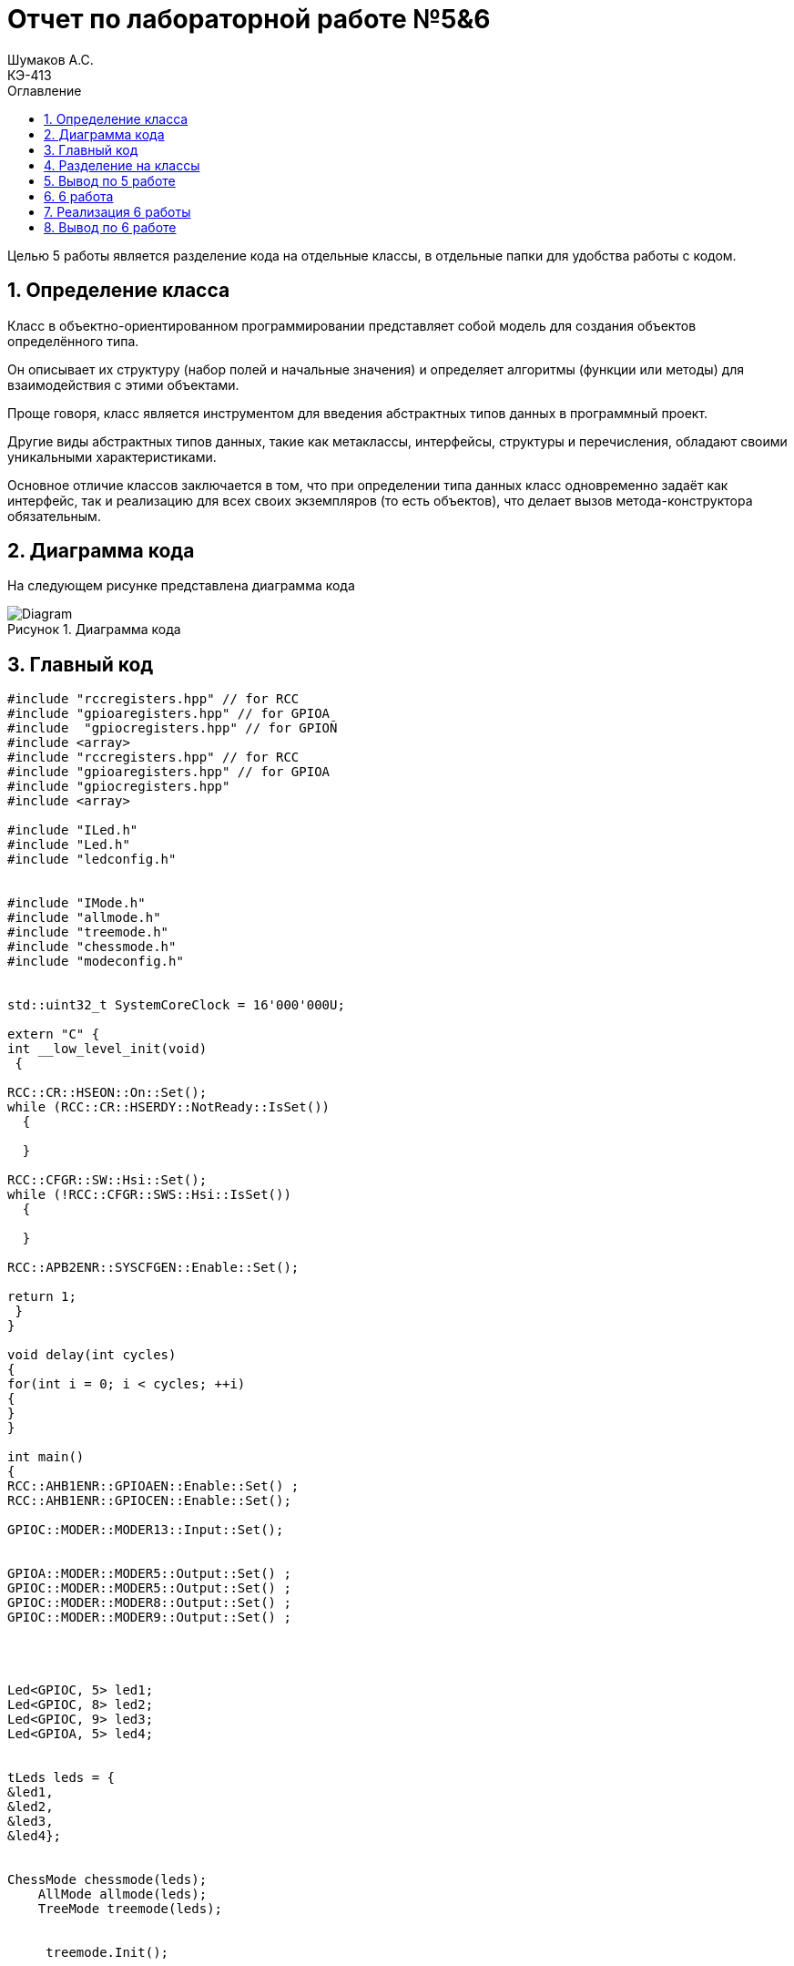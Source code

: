 = Отчет по лабораторной работе №5&6
Шумаков А.С. <КЭ-413>
:imagesdir: image
:toc:
:toc-title: Оглавление
:figure-caption: Рисунок
:table-caption: Таблица
:sectnums: |,all|

Целью 5 работы является разделение кода на отдельные классы, в отдельные папки для удобства работы с кодом.

== Определение класса
Класс в объектно-ориентированном программировании представляет собой модель для создания объектов определённого типа. 

Он описывает их структуру (набор полей и начальные значения) и определяет алгоритмы (функции или методы) для взаимодействия с этими объектами.

Проще говоря, класс является инструментом для введения абстрактных типов данных в программный проект.

Другие виды абстрактных типов данных, такие как метаклассы, интерфейсы, структуры и перечисления, обладают своими уникальными характеристиками. 
 
Основное отличие классов заключается в том, что при определении типа данных класс одновременно задаёт как интерфейс, так и реализацию для всех своих экземпляров (то есть объектов), что делает вызов метода-конструктора обязательным.
 
== Диаграмма кода

На следующем рисунке представлена диаграмма кода

.Диаграмма кода
image::Diagram.png[]

== Главный код

[[pointer_code1]]

[source, cpp]
----
#include "rccregisters.hpp" // for RCC
#include "gpioaregisters.hpp" // for GPIOA
#include  "gpiocregisters.hpp" // for GPIOÑ
#include <array>
#include "rccregisters.hpp" // for RCC
#include "gpioaregisters.hpp" // for GPIOA
#include "gpiocregisters.hpp" 
#include <array>

#include "ILed.h" 
#include "Led.h" 
#include "ledconfig.h" 


#include "IMode.h" 
#include "allmode.h" 
#include "treemode.h" 
#include "chessmode.h" 
#include "modeconfig.h" 


std::uint32_t SystemCoreClock = 16'000'000U;

extern "C" {
int __low_level_init(void)
 {

RCC::CR::HSEON::On::Set();
while (RCC::CR::HSERDY::NotReady::IsSet())
  {

  }

RCC::CFGR::SW::Hsi::Set();
while (!RCC::CFGR::SWS::Hsi::IsSet())
  {

  }

RCC::APB2ENR::SYSCFGEN::Enable::Set();

return 1;
 }
}

void delay(int cycles)
{
for(int i = 0; i < cycles; ++i)
{
}
}

int main()
{
RCC::AHB1ENR::GPIOAEN::Enable::Set() ;
RCC::AHB1ENR::GPIOCEN::Enable::Set();

GPIOC::MODER::MODER13::Input::Set(); 


GPIOA::MODER::MODER5::Output::Set() ;
GPIOC::MODER::MODER5::Output::Set() ;
GPIOC::MODER::MODER8::Output::Set() ;
GPIOC::MODER::MODER9::Output::Set() ;




Led<GPIOC, 5> led1;
Led<GPIOC, 8> led2;
Led<GPIOC, 9> led3;
Led<GPIOA, 5> led4;


tLeds leds = {
&led1,
&led2,
&led3,
&led4};


ChessMode chessmode(leds);
    AllMode allmode(leds);
    TreeMode treemode(leds);

    
     treemode.Init();


  for(;;) 
  {
   
 treemode.Update();
  delay(1000000);
  }

  return 1;
}
----

В данном коде управляются светодиоды на микроконтроллере. В начале кода подключаются необходимые заголовочные файлы для работы с регистрами RCC и GPIOA/GPIOC, а также для работы с классами Led, Mode и их конфигурацией.

Затем инициализируется внешний осциллятор на частоте 16 МГц и устанавливается системная частота. Далее включается тактирование портов GPIOA и GPIOC, устанавливаются режимы работы портов (Input/Output) для конкретных пинов, на которых подключены светодиоды.

Создаются объекты светодиодов (Led) с указанием соответствующих порта и пина. Затем создаются объекты режимов работы светодиодов (Mode) - ChessMode, AllMode и TreeMode. В данном случае используется TreeMode.

Затем происходит бесконечный цикл, в котором вызывается метод Update() режима работы для обновления состояния светодиодов и вызова функции задержки delay().

Таким образом, данный код представляет собой программу для управления группой светодиодов с помощью различных режимов работы.

== Разделение на классы

Приведу примеры нескольких классов

Класс allmode:


[[pointer_code2]]
[source, cpp]

----
#include "allmode.h" 
AllMode::AllMode(tLeds& ledsArr) : leds(ledsArr)
{
}

void AllMode::Update()
{
  for(auto it: leds)
  {
    it -> Switch();
  }
}

void AllMode::Init()
{
  for(auto it: leds)
  {
    it -> Light();
  }
}
----

Класс chessmode:

[[pointer_code3]]
[source, cpp]

----

#include "chessmode.h"

ChessMode::ChessMode(tLeds& ledsArr): leds(ledsArr)
{
}
void ChessMode::Update()
{
  for(auto it: leds)
  {
    it->Switch();

  }
}

void ChessMode::Init()
{
  for(auto it: leds)
  {
    it->Light();
  }
  for(auto i=0; i< leds.size(); ++i)
  {
    if ((i % 2)==0)
    {
      leds[i]->Switch();
    }
  }
}
----

Для работы классов нужно было сохранить файлы классов в отдельных папках:

.Фото классов в папке
image::photo papki.jpg[]

А затем создать такие же папки в программе и перенести туда классы

.Фото классов в в программе
image::photo klass.jpg[]

== Вывод по 5 работе

В данной работе исходный код был разбит не несколько отдельных классов для удобства работы

== 6 работа

Целью 6 работы является реалазации кнопки, которая переключает режимы горения светодиодов

== Реализация 6 работы

Для реализации кнопки были введены следующие классы:




ModeManager.cpp :

[[pointer_code4]]
[source, cpp]
----
#include "ModeManager.h"

ModeManager::ModeManager(tMode& modeArr) : modes(modeArr), currentModeType(0) 
{
}

void ModeManager::InitModeManager() {
    if (modes[currentModeType]) {
        modes[currentModeType]->Init();
    }
}

void ModeManager::UpdateModeManager() {
    if (modes[currentModeType]) {
        modes[currentModeType]->Update();
    }
}

void ModeManager::SwitchModeManager() {
    currentModeType = (currentModeType + 1) % 3; 
    if (modes[currentModeType]) {
        modes[currentModeType]->Init();
    }
}
----

Данный класс управляет режимами (modes) в приложении. В конструкторе класса инициализируется массив modes и устанавливается начальное значение currentModeType равное 0.

Метод InitModeManager проверяет наличие текущего режима в массиве modes и вызывает его метод Init().

Метод UpdateModeManager также проверяет наличие текущего режима в массиве modes и вызывает его метод Update().

Метод SwitchModeManager изменяет текущий режим на следующий (по кругу) и вызывает его метод Init(). Также обращает внимание на то, что значение currentModeType при этом зацикливается в диапазоне от 0 до 2.

Общий смысл кода заключается в том, что класс ModeManager предоставляет функционал для управления различными режимами приложения.
[[pointer_code5]]
[source, cpp]

----

Button.h:

#ifndef BUTTON_H
#define BUTTON_H

#include "IButton.h"

template<typename Tport, int punNumber>
class Button : public IButton {
public:
Button() : currentStatus(false), buttonPortStatus(0) {}

bool Click() override {
    return (Tport::IDR::Get() & (1 << punNumber)) == 0;
}
private:
bool currentStatus;
std::uint32_t buttonPortStatus;
};

#endif

----

Данный класс наследуется от интерфейса IButton. Класс имеет два шаблонных параметра: Tport, представляющий тип порта кнопки, и punNumber, представляющий номер порта.

В конструкторе класса инициализируются переменные currentStatus и buttonPortStatus. Метод onClick переопределяет виртуальный метод из интерфейса IButton и возвращает true, если на порте кнопки, указанном в шаблонных параметрах, нажата кнопка (бит с номером punNumber равен 0).

Присутствует приватная переменная currentStatus для хранения текущего состояние кнопки, а также переменная buttonPortStatus типа std::uint32_t для хранения статуса порта кнопки.


main.c :
[[pointer_code6]]
[source, cpp]

----

tLeds leds = { &led1, &led2, &led3, &led4 };

    TreeMode TreeMode(leds);
    ChessMode ChessMode(leds);
    AllMode AllMode(leds);

    tMode modes = { &TreeMode, &ChessMode, &AllMode };

    ModeManager modeManager(modes);
    modeManager.InitModeManager();

    Button<GPIOC, 13> button;

    for (;;) {
    if (button.Click()) {
        delay(100000);
        if (button.Click()) {
            modeManager.SwitchModeManager();
            delay(1000000);
        }
    }

    modeManager.UpdateModeManager();
    delay(1000000);
}

    return 0;
}
----

Этот код создает несколько объектов классов и управляет переключением между различными "режимами".

Сначала создаются объекты класса tLeds с указателями на объекты LED. Затем создаются объекты классов TreeMode, ChessMode и AllMode, каждый из которых принимает tLeds в качестве параметра конструктора. Далее создается объект modeManager, который принимает массив указателей на объекты различных режимов.

Далее создается объект Button для управления переключением режимов. В бесконечном цикле происходит проверка нажатия кнопки - если кнопка нажата дважды, то происходит переключение между режимами, после чего происходит задержка. В противном случае происходит обновление текущего режима и также происходит задержка.

== Вывод по 6 работе

Была реализавона кнопка, которая переключает режимы светодиов между елочкой, шахматами и allmode